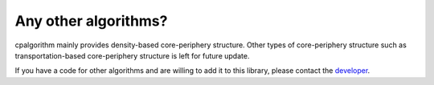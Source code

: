 
=====================
Any other algorithms?
=====================

cpalgorithm  mainly provides density-based core-periphery structure.
Other types of core-periphery structure such as transportation-based core-periphery structure is left for future update.

If you have a code for other algorithms and are willing to add it to this library, please contact the `developer <https://core-periphery-detection-in-networks.readthedocs.io/en/latest/Contact.html>`_.  
 
